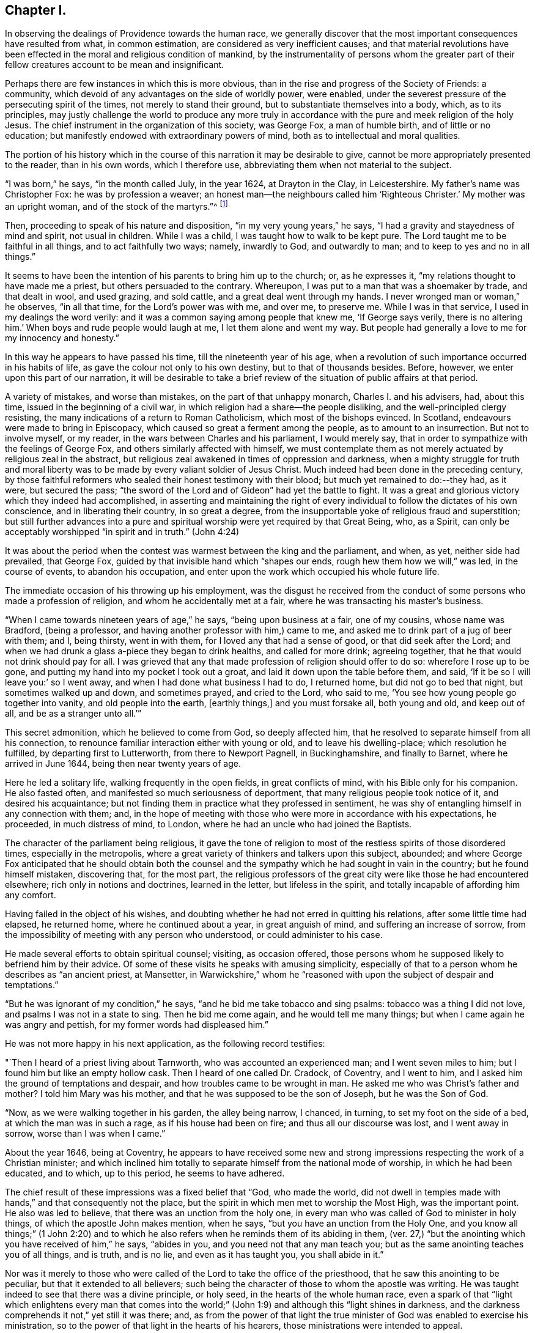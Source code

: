 == Chapter I.

In observing the dealings of Providence towards the human race,
we generally discover that the most important consequences have resulted from what,
in common estimation, are considered as very inefficient causes;
and that material revolutions have been effected
in the moral and religious condition of mankind,
by the instrumentality of persons whom the greater part of
their fellow creatures account to be mean and insignificant.

Perhaps there are few instances in which this is more obvious,
than in the rise and progress of the Society of Friends: a community,
which devoid of any advantages on the side of worldly power, were enabled,
under the severest pressure of the persecuting spirit of the times,
not merely to stand their ground, but to substantiate themselves into a body, which,
as to its principles,
may justly challenge the world to produce any more truly in
accordance with the pure and meek religion of the holy Jesus.
The chief instrument in the organization of this society, was George Fox,
a man of humble birth, and of little or no education;
but manifestly endowed with extraordinary powers of mind,
both as to intellectual and moral qualities.

The portion of his history which in the course
of this narration it may be desirable to give,
cannot be more appropriately presented to the reader, than in his own words,
which I therefore use, abbreviating them when not material to the subject.

"`I was born,`" he says, "`in the month called July, in the year 1624,
at Drayton in the Clay, in Leicestershire.
My father`'s name was Christopher Fox: he was by profession a weaver;
an honest man--the neighbours called him '`Righteous Christer.`'
My mother was an upright woman, and of the stock of the martyrs.`"^
footnote:[G. Fox`'s Journal, p. 1. And it may suffice here to say,
that whenever George Fox`'s words are quoted, they are taken from his own Journal.]

Then, proceeding to speak of his nature and disposition,
"`in my very young years,`" he says, "`I had a gravity and stayedness of mind and spirit,
not usual in children.
While I was a child, I was taught how to walk to be kept pure.
The Lord taught me to be faithful in all things, and to act faithfully two ways; namely,
inwardly to God, and outwardly to man; and to keep to yes and no in all things.`"

It seems to have been the intention of his parents to bring him up to the church; or,
as he expresses it, "`my relations thought to have made me a priest,
but others persuaded to the contrary.
Whereupon, I was put to a man that was a shoemaker by trade, and that dealt in wool,
and used grazing, and sold cattle, and a great deal went through my hands.
I never wronged man or woman,`" he observes, "`in all that time,
for the Lord`'s power was with me, and over me, to preserve me.
While I was in that service, I used in my dealings the word verily:
and it was a common saying among people that knew me, '`If George says verily,
there is no altering him.`'
When boys and rude people would laugh at me, I let them alone and went my way.
But people had generally a love to me for my innocency and honesty.`"

In this way he appears to have passed his time, till the nineteenth year of his age,
when a revolution of such importance occurred in his habits of life,
as gave the colour not only to his own destiny, but to that of thousands besides.
Before, however, we enter upon this part of our narration,
it will be desirable to take a brief review of
the situation of public affairs at that period.

A variety of mistakes, and worse than mistakes, on the part of that unhappy monarch,
Charles I. and his advisers, had, about this time,
issued in the beginning of a civil war,
in which religion had a share--the people disliking,
and the well-principled clergy resisting,
the many indications of a return to Roman Catholicism, which most of the bishops evinced.
In Scotland, endeavours were made to bring in Episcopacy,
which caused so great a ferment among the people, as to amount to an insurrection.
But not to involve myself, or my reader, in the wars between Charles and his parliament,
I would merely say, that in order to sympathize with the feelings of George Fox,
and others similarly affected with himself,
we must contemplate them as not merely actuated by religious zeal in the abstract,
but religious zeal awakened in times of oppression and darkness,
when a mighty struggle for truth and moral liberty was
to be made by every valiant soldier of Jesus Christ.
Much indeed had been done in the preceding century,
by those faithful reformers who sealed their honest testimony with their blood;
but much yet remained to do:--they had, as it were, but secured the pass;
"`the sword of the Lord and of Gideon`" had yet the battle to fight.
It was a great and glorious victory which they indeed had accomplished,
in asserting and maintaining the right of every
individual to follow the dictates of his own conscience,
and in liberating their country, in so great a degree,
from the insupportable yoke of religious fraud and superstition;
but still further advances into a pure and spiritual
worship were yet required by that Great Being,
who, as a Spirit, can only be acceptably worshipped "`in spirit and in truth.`"
(John 4:24)

It was about the period when the contest was warmest between the king and the parliament,
and when, as yet, neither side had prevailed, that George Fox,
guided by that invisible hand which "`shapes our ends,
rough hew them how we will,`" was led, in the course of events,
to abandon his occupation, and enter upon the work which occupied his whole future life.

The immediate occasion of his throwing up his employment,
was the disgust he received from the conduct of
some persons who made a profession of religion,
and whom he accidentally met at a fair, where he was transacting his master`'s business.

"`When I came towards nineteen years of age,`" he says, "`being upon business at a fair,
one of my cousins, whose name was Bradford, (being a professor,
and having another professor with him,) came to me,
and asked me to drink part of a jug of beer with them; and I, being thirsty,
went in with them, for I loved any that had a sense of good,
or that did seek after the Lord;
and when we had drunk a glass a-piece they began to drink healths,
and called for more drink; agreeing together,
that he that would not drink should pay for all.
I was grieved that any that made profession of religion should offer to do so:
wherefore I rose up to be gone, and putting my hand into my pocket I took out a groat,
and laid it down upon the table before them, and said,
'`If it be so I will leave you:`' so I went away,
and when I had done what business I had to do, I returned home,
but did not go to bed that night, but sometimes walked up and down, and sometimes prayed,
and cried to the Lord, who said to me, '`You see how young people go together into vanity,
and old people into the earth, +++[+++earthly things,]
and you must forsake all, both young and old, and keep out of all,
and be as a stranger unto all.`'`"

This secret admonition, which he believed to come from God, so deeply affected him,
that he resolved to separate himself from all his connection,
to renounce familiar interaction either with young or old,
and to leave his dwelling-place; which resolution he fulfilled,
by departing first to Lutterworth, from there to Newport Pagnell, in Buckinghamshire,
and finally to Barnet, where he arrived in June 1644,
being then near twenty years of age.

Here he led a solitary life, walking frequently in the open fields,
in great conflicts of mind, with his Bible only for his companion.
He also fasted often, and manifested so much seriousness of deportment,
that many religious people took notice of it, and desired his acquaintance;
but not finding them in practice what they professed in sentiment,
he was shy of entangling himself in any connection with them; and,
in the hope of meeting with those who were more in accordance with his expectations,
he proceeded, in much distress of mind, to London,
where he had an uncle who had joined the Baptists.

The character of the parliament being religious,
it gave the tone of religion to most of the restless spirits of those disordered times,
especially in the metropolis,
where a great variety of thinkers and talkers upon this subject, abounded;
and where George Fox anticipated that he should obtain both the
counsel and the sympathy which he had sought in vain in the country;
but he found himself mistaken, discovering that, for the most part,
the religious professors of the great city were like those he had encountered elsewhere;
rich only in notions and doctrines, learned in the letter, but lifeless in the spirit,
and totally incapable of affording him any comfort.

Having failed in the object of his wishes,
and doubting whether he had not erred in quitting his relations,
after some little time had elapsed, he returned home, where he continued about a year,
in great anguish of mind, and suffering an increase of sorrow,
from the impossibility of meeting with any person who understood,
or could administer to his case.

He made several efforts to obtain spiritual counsel; visiting, as occasion offered,
those persons whom he supposed likely to befriend him by their advice.
Of some of these visits he speaks with amusing simplicity,
especially of that to a person whom he describes as "`an ancient priest, at Mansetter,
in Warwickshire,`" whom he "`reasoned with upon the subject of despair and temptations.`"

"`But he was ignorant of my condition,`" he says,
"`and he bid me take tobacco and sing psalms: tobacco was a thing I did not love,
and psalms I was not in a state to sing.
Then he bid me come again, and he would tell me many things;
but when I came again he was angry and pettish, for my former words had displeased him.`"

He was not more happy in his next application, as the following record testifies:

"`Then I heard of a priest living about Tarnworth, who was accounted an experienced man;
and I went seven miles to him; but I found him but like an empty hollow cask.
Then I heard of one called Dr. Cradock, of Coventry, and I went to him,
and I asked him the ground of temptations and despair,
and how troubles came to be wrought in man.
He asked me who was Christ`'s father and mother?
I told him Mary was his mother, and that he was supposed to be the son of Joseph,
but he was the Son of God.

"`Now, as we were walking together in his garden, the alley being narrow, I chanced,
in turning, to set my foot on the side of a bed, at which the man was in such a rage,
as if his house had been on fire; and thus all our discourse was lost,
and I went away in sorrow, worse than I was when I came.`"

About the year 1646, being at Coventry,
he appears to have received some new and strong
impressions respecting the work of a Christian minister;
and which inclined him totally to separate himself from the national mode of worship,
in which he had been educated, and to which, up to this period, he seems to have adhered.

The chief result of these impressions was a fixed belief that "`God, who made the world,
did not dwell in temples made with hands,`" and that consequently not the place,
but the spirit in which men met to worship the Most High, was the important point.
He also was led to believe, that there was an unction from the holy one,
in every man who was called of God to minister in holy things,
of which the apostle John makes mention, when he says,
"`but you have an unction from the Holy One,
and you know all things;`" (1 John 2:20) and to which he
also refers when he reminds them of its abiding in them,
(ver. 27,) "`but the anointing which you have received of him,`" he says,
"`abides in you, and you need not that any man teach you;
but as the same anointing teaches you of all things, and is truth, and is no lie,
and even as it has taught you, you shall abide in it.`"

Nor was it merely to those who were called of
the Lord to take the office of the priesthood,
that he saw this anointing to be peculiar, but that it extended to all believers;
such being the character of those to whom the apostle was writing.
He was taught indeed to see that there was a divine principle, or holy seed,
in the hearts of the whole human race,
even a spark of that "`light which enlightens every man that comes into the
world;`" (John 1:9) and although this "`light shines in darkness,
and the darkness comprehends it not,`" yet still it was there; and,
as from the power of that light the true minister of
God was enabled to exercise his ministration,
so to the power of that light in the hearts of his hearers,
those ministrations were intended to appeal.

It is obvious that the inward and spiritual nature of such views,
would meet with continual and fierce opposition from those
religious professors who moulded their opinions upon the
different creeds and formularies of their respective parties;
which creeds and systems being, for the most part,
founded upon the various expositions which this and the
other man had made of the letter of Scripture,
had provided a set of notions and dogmas for their different partisans to defend,
rather than had helped to turn them from the cry of "`lo here!
and lo there!`" to the living spirit in their own hearts.

Under such impressions as he believed to be the work of the Spirit of God,
George went forth upon his travels.
"`Having forsaken all evil company,`" he says, "`and taken leave of father and mother,
and all other relations, I travelled up and down as a stranger in the earth,
which way the Lord inclined my heart.
Taking a chamber to myself, in the town where I came, and tarrying sometimes a month,
sometimes more, sometimes less in a place; for I dared not stay long in any place,
being afraid both of professor and profane.
I kept myself much as a stranger, seeking heavenly wisdom,
and getting knowledge from the Lord;
and was brought off from outward things to rely wholly on the Lord alone:
and though my exercises and troubles were very great,
yet were they not so continual but that I had some intermissions,
and was sometimes brought into such a heavenly joy,
that I thought I had been in Abraham`'s bosom.
Oh, the everlasting love of God to my soul, when I was in great distress!
When my troubles and torments were great, then was his love exceeding great.
You, Lord, make a fruitful field a barren wilderness,
and a barren wilderness a fruitful field!
You bring down and set up!
You kill and make alive!
All honour and glory be to you, O Lord of glory!
The knowledge of you in the spirit, is life; but that knowledge which is fleshly,
works death.`"

One of the strongest of the new impressions which his mind had received,
he thus somewhat quaintly describes: "`As I was walking in afield,
on a first-day morning, the Lord opened unto me, that being bred at Oxford, or Cambridge,
was not enough to fit and qualify men to be ministers of Christ; and I wondered at it,
because it was the common belief of people;
but I saw it clearly as the Lord opened it to me, and was satisfied.`"

He therefore, in reverting to the subject, observes, "`Now,
after I had received that opening from the Lord, I regarded the priests less,
and looked more after the dissenting people.`"

Yet here he met with disappointment; finding none that could, as he expresses it,
"`speak to his condition.`"

"`And when all my hopes in them, and in all men were gone,`" he says,
"`so that I had nothing outwardly to help me, nor could tell what to do, then, oh, then,
I heard a voice which said, '`There is one, even Christ Jesus,
that can speak to your condition:`' and when I heard it, my heart did leap for joy.`"

He then relates,
that he was permitted to see why he had been
unable to obtain the comfort of human sympathy,
in the deep and trying exercises of soul through which he was passing; namely,
that Jesus Christ might have the pre-eminence, who alone enlightens and gives grace,
and faith, and power;
and that he might come to an experimental acquaintance with his Saviour, without,
as he observes, "`the help of any man, book, or writing.`"

"`For though I read the Scriptures,`" he says, "`that speak of Christ and of God,
yet I knew him not, but as he who has the key did open,
and as the Father of life drew me to his Son by the Spirit;
and then the Lord did gently lead me along, and did let me see his love,
which is eternal, and surpasses all the knowledge that men have in the natural state,
or can get by history or books.`"

"`And when at any time,`" he continues, "`that my condition was veiled, +++[+++or depressed]
my secret belief was stayed firm, and hope underneath,
held me as an anchor in the bottom of the sea,
and anchored my immortal soul to its bishop, causing it to swim above the world,
where all the raging waves, foul weather, tempests, and temptations are.`"

Thus simply yielding himself up to the instruction and guidance of God,
this faithful man was silently and secretly receiving in his own experience,
a realization of the promise, "`they shall not teach every man his neighbour,
and every man his brother, saying, know the Lord, for all shall know me,
from the least to the greatest;`" and being able,
from a sure and certain acquaintance with the living teacher in his own heart,
to point others to the same, he set forth upon his work, which,
like that assigned to the apostle Paul, was to open the eyes of men`'s understandings,
and "`turn them from darkness unto light, and from the power of Satan unto God.`"

The situation of public affairs at this time,
(1647) was rather favourable to such religious views as he advocated,
being of a kind to solemnize and deeply affect every thoughtful mind; for the king,
now drawing near the close of his unhappy career, had withdrawn to the Isle of Wight,
where he was kept in close custody,
and no more regarded as a sovereign to whom obedience was due; and,
as such extreme measures necessarily excited strong and
conflicting feelings in the public mind,
they tended to pave the way for the reception of doctrines so
eminently calculated to promote peace and true piety,
as those of which George Fox was the minister.

It happened also, that,
amidst the variety of sects and parties which the
contest upon religious questions had brought forth,
there were several persons, who,
wearied with the doubt and discord they everywhere
encountered while seeking the right Teacher without,
were well disposed to listen to that preaching
which pointed them to an infallible Guide within,
where they knew that help and direction was most needed.
These persons, therefore, entered into fellowship with him; and thus united,
they began to have meetings in Nottinghamshire, which were visited by many people.

Of the peculiar scope of his ministry, we have his own definition:--"`With,
and by the divine Spirit of God, and the light of Jesus,`" he says,
"`I was to bring people off from all their own ways, to Christ, the new and living way;
and from their churches, which men had made and gathered, to the church in God,
the general assembly written in heaven, which Christ is the head of;
and off from the world`'s teachers made by men, to learn of Christ, who is the way,
the truth, and the life; of whom the Father said, '`This is my beloved Son,
hear you him;`' and off from all the World`'s worships,
to know the spirit of truth in the inward parts, and to be led thereby;
that in it they might worship the Father of spirits, who seeks such to worship him.
Moreover, when the Lord sent me forth into the world,
he forbade me to put off my hat to any, high or low;
and I was required to thee and thou all men and women,
without any respect to rich or poor.
And as I travelled up and down,
I was not to bid people '`good morrow,`' or '`good evening;`' neither might I bow,
or scrape with my leg to anyone.`"

With respect to these last peculiarities which
distinguished George Fox and his followers,
and which, at the first glance, might appear too trivial to cause them much trouble,
it may not be too much to say,
that they involved them in nearly as much persecution
as the profession of any other of their principles;
for their using the plain language of thee and thou,
and abstaining from the usual unmeaning ceremonies of society, was,
as William Penn observes,
"`a close and distinguishing test upon the spirits of those they came among;
showing what predominated in their interior,
notwithstanding their high and great profession of religion`" And,
speaking of their mode of address, he says, "`This, among the rest,
sounded so harsh to many of them, and they took it so ill, that they would say,
'`thou me!--thou my dog!
If thou thouest me, I`'ll thou your teeth down your throat.`"^
footnote:[William Penn`'s preface to George`'s Fox`'s Journal, p. 13.]

"`Oh, the storm, heat, and fury that arose,`" says George,
speaking of the treatment they encountered for the circumstance of keeping on their hats,
or, what he calls, the "`hat honour;`" "`Oh, the blows, punchings, beatings,
and imprisonments that we underwent, for not putting off our hats to men!
Some had their hats violently plucked off, and thrown away, so that they quite lost them.
The bad language and evil usage we received on this account, is hard to be expressed;
besides the danger we were sometimes in of losing our lives for this matter.`"

Nevertheless, having entered upon the work which, assuredly,
he believed to be assigned to him from God, he unflinchingly pursued it; and,
as was to be expected, in times so unsettled,
it was not long before he was taken notice of by persons in authority,
and called to account for his proceedings.

The first instance of this kind, appears to have been at Nottingham, in the year 1648;
and which arose from his controverting the mode in which he found the
minister of what he calls "`the great steeple-house,`"^
footnote:[One of the chief points of his ministry,
was to overturn that insidious reverence for names and things,
which is too frequently substituted for the worship that is "`in spirit and in truth.`"
Few instances more distinctly exhibit this sort of covert idolatry,
than the general notion of sanctity which is attached to the building called a church.
Hence, this notion was more particularly the object of attack,
not only from the primitive Friends, but from most of the religionists of those times;
for it is recorded by Sewel, in his history of the Society, (Lindfield edition, vol.
i.p. 165,) that some of the parliamentary soldiers, observing over the doors of a church,
the words of Jacob, "`This is none other but the house of God,
and this is the gate of heaven,`" could not endure to
see this gross conceit concerning these buildings,
but erased the words "`of God`" and "`of heaven;`" so that nothing was left,
but "`This is none other but the house, and this is the gate;`" a truth,
which in so far as it respects a building made with hands,
it would be rather difficult to gainsay.]
+++[+++church,]
expounding a text.
"`As I went towards Nottingham,`" he says, "`on a first-day, in the morning,
with Friends to a meeting there, when I came on the top of a hill in sight of the town,
I espied the great steeplehouse; and the Lord said unto me,
'`You must go cry against yonder great idol,
and against the worshippers therein;`'`" which,
after having attended his companions to the meeting-house,
and remained there a certain time, he returned to do.
The preacher seems just to have given out his text as he arrived,
and the portion of Scripture lie had selected,
were the words from the second epistle of Peter:
"`We have also a more sure word of prophecy,`" etc.;
which he informed his hearers was the Scriptures,
by which they were to try all doctrines, religions, and opinions.
Upon hearing this, he observes, "`the Lord`'s power was so strong in me,
that I could not hold; but was made to cry out, Oh no, it is not the Scriptures!`"
He then told them that "`it was by the Holy Spirit,
by which the holy men of God gave forth the Scriptures, that religions, opinions,
etc. were to be tried; for that spirit led into all truth,
and therefore gave the knowledge of truth.
The Jews,`" he said, "`had the Scriptures, and yet resisted the Holy Ghost,
and rejected Christ; persecuting both him and his apostles,
and yet professing to try their doctrine by the Scriptures.`"

In the midst of his address, he was taken into custody, and conveyed to a prison,
of which, in a few words, he gives a very disgusting and, no doubt, faithful picture.
Having been examined, and again sent back to prison, after some time,
the head sheriff sent for him to his house; for having, with his wife and family,
made part of the congregation on the day when George spoke in the church,
both he and they were so much impressed by what he advanced,
that a further acquaintance with him was desired; the wife even greeting him,
on his entrance, with the words, "`Salvation is come to our house!`"

With this sheriff, whose name was John Reckless, George stayed some time,
and had meetings in his house, to which many persons of some consideration came,
who were, in general,
much solemnized by the appeal he made to the witness in their consciences,
Reckless himself being of this number;
and feeling touched with a consciousness of some fraud,
in conjunction with his brother sheriff,
towards an individual with whom they had had dealings,
he sent for the person in question, and also for his colleague,
acknowledging to the party his own share of the fault,
and calling upon the other sheriff to do the same,
which he was not so willing to submit to.

Nor was it merely in this instance, that the power of his preaching influenced Reckless;
for, on the following market-day,
the sheriff felt himself impelled to go into the
streets to preach repentance to the people;
in which measure he was accompanied by some others in the town,
who were induced in like manner to address religious
counsel to the mayor and other magistrates.

"`Hereupon,`" says Fox, "`the magistrates grew very angry;
sent for me from the sheriff`'s house, and committed me to the common prison.`"
Here he was kept till the court sessions came round;
and then the sheriff`'s man being somewhat dilatory in bringing him,
the judge had risen before he arrived at the sessions-house,
and he was carried back again to prison, and having been kept there for some time,
was at last set at liberty.
He continued to travel from place to place,
preaching as he felt himself internally guided,
and not according to any purpose or plan of his own.
Numerous were the instances in which a mighty
and marvellous effect accompanied his addresses;
though manifold also were those in which he was opposed, not only with resentment,
but cruelty.
A case of this kind occurred at Mansfield Woodhouse,
where the people fell upon him while he was, as he says, "`declaring the truth.`"
After being beaten and bruised till he was scarcely able to stand,
"`they put me,`" he continues, "`into the stocks, where I sat some hours;
and they brought dog-whips and horsewhips, threatening to whip me.
After some time they had me before the magistrates, at a knight`'s house,
where were many great persons, who, seeing how evilly I had been used,
after much threatening, set me at liberty;
but the rude people stoned me out of the town for preaching the word of life to them.`"

In these vicissitudes he passed his time till the year 1650, when he came to Derby,
accompanied by a friend of two.
Here he was received into the house of some person, whom he describes as "`a doctor,
whose wife was convinced,`" and, as he adds, "`several more in the town.`"

As he was walking in his chamber in this town, he heard the church-bell ring;
"`the very hearing of which,`" he says, "`struck at my life.
So I asked the woman of the house what the bell rung for.
And she said there was to be a great lecture there that day;
and many of the officers of the army, and priests and preachers were to be there,
and a colonel that was a preacher.
Then was I moved of the Lord to go up to them; and when they had done,
I spoke to them what the Lord commanded me, and they were pretty quiet;
but there came an officer, and took me by the hand,
and said I must go before the magistrates, and the other two that were with me.`"

His examination, which lasted several hours,
and which consisted chiefly in questions relative to the doctrines he preached,
was concluded about nine o`'clock at night,
by committing him and another man to prison for six months,
on the charge of "`uttering and broaching several blasphemous opinions,
contrary to a late act of parliament.`"
It may be requisite to remind the reader, that the king,
having at this period ended his life on the scaffold, and his son, an exile,
being proscribed by a declaration which made it treason
to promote him or any other person to the throne;
the house of peers being also abolished,
the parliament had assumed to themselves the government of the nation,
with the title of "`The Parliament of the Commonwealth of England;`"
and as the general character of this assembly was rigidly sectarian,
they viewed with a jealous and severe scrutiny,
such sentiments as were not in accordance with their own;
and as the views of George Fox differed more manifestly than those of most others,
so was the treatment which he and his adherents received at their hands,
more severe than that with which they visited the like offences in others.

The person who was committed with Fox, not being as deeply convinced,
or as sincere as his companion, recanted his opinions, and thus obtained his liberty.
"`But my spirit was strengthened,`" says George, "`when he was gone.`"

He employed himself during his confinement, in writing, according as he felt impelled,
to the priests, magistrates, and different authorities of the place;
warning them to consider of what they were doing, in persecuting those who, like himself,
were only desirous of promoting their best welfare.

It was in this place, and at this time,
that he and his followers received the appellation of Quakers,
of which he speaks in but few words.
Relating that it had been reported to him that one of the justices
remarked that they had been troubled for committing him to prison,
he adds, "`this was Justice Bennet, of Derby, who was the first that called us Quakers,
because I bid them tremble at the word of the Lord.`"

And, as by reason of his confinement,
he was restrained from going amongst the small community he had gathered together,
he visited them with an epistle, from which I shall make a few short extracts,
in the belief that they may not prove unprofitable to the reader; premising, however,
that some indulgence must be granted to the writer for the defects of his style,
on the score of his very limited education,
and also in regard to the inferior state of the times in literary advantages.
He begins by reminding them that the Lord discovers
unto man all the secret workings of the heart.
"`A man,`" he says, "`may be brought to see his evil thoughts, and running mind,
and vain imaginations, and may strive to keep them down; but he cannot overcome them,
nor keep his mind within to the Lord.
Now, in this state, submit to the spirit of the Lord that shows them,
+++[+++the vain imaginations, etc.,]
and this,`" he says, "`will bring to wait upon the Lord; and he that has discovered,
will destroy them.`"

He strongly urges this point, and bids them to mind the anointing which is in them,
and which is to teach them, and discover to them all the workings of their hearts.
And as they were taught, "`so obey and forsake,`" he says,
"`else you will not grow up in the faith, nor in the life of Christ,
where the love of God is received.
Now love begets love, its own nature and image.`"

He reminds them, that "`that which cannot bear the world`'s judgment,
is not the love of God; for love bears all things, and is above the world`'s judgment;
for the world`'s judgment is but foolishness.`"

He then points them to the diversity of modes in which the fallen nature manifests itself.
"`Some men,`" he says, "`have the nature of swine, wallowing in the mire;
and some men have the nature of dogs, to bite both the sheep and one another;
and some men have the nature of lions, to tear, devour, and destroy;
and some men have the nature of the serpent, (that old adversary,) to sting, envenom,
and poison.
'`He that has an ear to hear, let him hear,`' and learn these things within himself.`"

After dilating a little more on these resemblances, "`thus,`" he says,
"`the evil is but one in all, but it works many ways;
for whatsoever a man`'s nature is addicted to, the evil one will fit him with that,
and will please his nature and appetite, to keep his mind in his inventions,
and in the creatures, and from the Creator.

"`O, therefore, let not the mind go forth from God; for if it do, it will be stained,
and venomed, and corrupted; and if the mind go forth from the Lord,
it is hard to bring it in again.
Therefore mind that which is eternal and invisible,
and him who is the Creator and mover of all things; '`for the things that are made,
are not made of things that do appear.`'`"

And then, after a few words more of counsel,
he breaks out into a strain of thanksgiving affectingly fervent.
"`To you, O God,`" he says, "`be all glory and honour,
who are Lord of all visibles and invisibles; to you be all praise,
who brings out of the deep to yourself, O powerful God, who are worthy of all glory!
For the Lord who created all, and gives life and strength to all, is over all,
and merciful to all.
So you, who have made all, and are over all, to you be all glory!
In you is my strength, refreshment and life, my joy and my gladness,
my rejoicing and glorying forevermore!`"

How vain are bonds and imprisonments, or any other human infliction,
to the soul thus magnifying the Lord, and whose spirit thus rejoices in God its Saviour!
To such, there is but one language, "`It is well.`"^
footnote:[2 Kings 4:20]

It was not for the lack of friends to effect his release,
that George continued a prisoner; for his relations visited him,
and went to the magistrate that committed him,
offering to bail him in a security of two hundred pounds, (themselves in half the sum,
and two inhabitants of Derby in the remainder,)
that he should come there no more to preach.

But to this he would not consent; saying that he would have no man bound for him,
as he was innocent from all ill-behaviour in speaking the word of truth and life.
As this was spoken in the presence of the Justice Bennet above-mentioned,
"`he rose up,`" says George, "`in a rage;
and as I was kneeling down to pray to the Lord to forgive him, he ran upon me,
and struck me with both his hands, crying, '`Away with him,
jailer;`' whereupon I was had back again to prison,
and there kept until the time of my commitment was expired.`"
But though remanded back to confinement,
he had leave to take exercise beyond his prison walls.
"`I had the liberty,`" he says, "`of walking a mile by myself,
which I made use of as I felt freedom; and sometimes I went into the market and streets,
and warned the people to repent of their wickedness, and so returned to prison again;
and there being persons of several sorts of religion in the prison,
I sometimes went and visited them in their meetings on first-days.`"
Amongst those whom his preaching affected the most deeply, was the jailer of his prison.
This person, although, after the fashion of the times, a high professor of religion,
was nevertheless a very wicked man, and disposed, in the first instance,
to exercise much cruelty towards his prisoner; but afterwards,
being touched in conscience,
he came and acknowledged to him what he suffered on account of his severity.
"`I have been like a lion against you,`" he said; "`but now I come like a lamb,
and like the jailer that came to Paul and Silas, trembling.`"
He then opened to him the state of his mind, and confessed that,
whenever he had been requested by George to let him go and preach to the people,
and he refused him, he had experienced, subsequently, a distress,
which rendered him for a time, inaccessible to all comfort.

But, besides George Fox, there were now some others of both sexes,
holding the same views, and passing under the same denomination of Quakers,
who were induced, under a sense of being divinely called, to go forth and preach.

The absence, therefore, of the individual who, as to external means,
might be considered as their leader, was not any material hinderance to their progress.
In communities where the influence of human power of any kind, was recognized,
such a loss would, no doubt, have been deeply felt;
and in the infancy of an association so constructed,
would probably have been fatal to its continuance.
But the ground-work of George Fox`'s doctrine,
being to draw the mind away from all external dependencies,
to a clear acquaintance with the spark or principle of
eternal light and life within itself,
and this acquaintance with interior and heavenly power,
necessarily inspiring strong faith and unshaken confidence in the Divine Being,
there was a secret unity in this little band of believers,
which delivered them more than most other religious professors,
from any fear or probability of being scattered, or brought to loss,
under such a bereavement.

